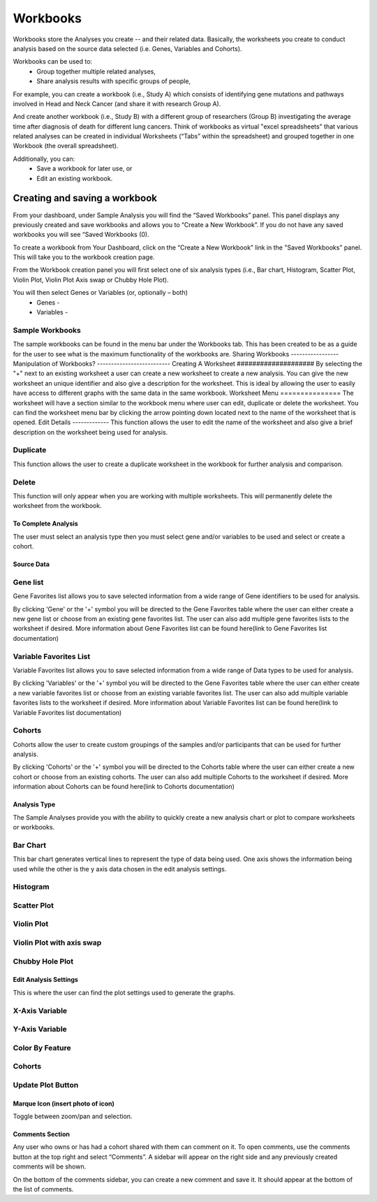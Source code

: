 *******************
Workbooks
*******************
Workbooks store the Analyses you create -- and their related data. Basically, the worksheets you create to conduct analysis based on the source data selected (i.e. Genes, Variables and Cohorts).  

Workbooks can be used to:
  • Group together multiple related analyses,
  • Share analysis results with specific groups of people,

For example, you can create a workbook (i.e., Study A) which consists of identifying gene mutations and pathways involved in Head and Neck Cancer (and share it with research Group A). 

And create another workbook (i.e., Study B) with a different group of researchers (Group B) investigating the average time after diagnosis of death for different lung cancers.  Think of workbooks as virtual "excel spreadsheets" that various related analyses can be created in individual Worksheets (“Tabs” within the spreadsheet) and grouped together in one Workbook (the overall spreadsheet).

Additionally, you can:
  • Save a workbook for later use, or
  • Edit an existing workbook.

Creating and saving a workbook
##############################

From your dashboard, under Sample Analysis you will find the “Saved Workbooks” panel.  This panel displays any previously created and save workbooks and allows you to “Create a New Workbook”. If you do not have any saved workbooks you will see “Saved Workbooks (0).

To create a workbook from Your Dashboard, click on the “Create a New Workbook” link in the "Saved Workbooks" panel. This will take you to the workbook creation page.

From the Workbook creation panel you will first select one of six analysis types (i.e., Bar chart, Histogram, Scatter Plot, Violin Plot, Violin Plot Axis swap or Chubby Hole Plot). 

You will then select Genes or Variables (or, optionally – both)
  • Genes - 
  • Variables - 

Sample Workbooks
----------------
The sample workbooks can be found in the menu bar under the Workbooks tab. This has been created to be as a guide for the user to see what is the maximum functionality of the workbooks are.
Sharing Workbooks
-----------------
Manipulation of Workbooks?
--------------------------
Creating A Worksheet
####################
By selecting the "+" next to an existing worksheet a user can create a new worksheet to create a new analysis. You can give the new worksheet an unique identifier and also give a description for the worksheet. This is ideal by allowing the user to easily have access to different graphs with the same data in the same workbook.
Worksheet Menu
===============
The worksheet will have a section similar to the workbook menu where user can edit, duplicate or delete the worksheet. You can find the worksheet menu bar by clicking the arrow pointing down located next to the name of the worksheet that is opened.
Edit Details
-------------
This function allows the user to edit the name of the worksheet and also give a brief description on the worksheet being used for analysis.

Duplicate
---------
This function allows the user to create a duplicate worksheet in the workbook for further analysis and comparison. 

Delete
------
This function will only appear when you are working with multiple worksheets. This will permanently delete the worksheet from the workbook.

To Complete Analysis
====================
The user must select an analysis type then you must select gene and/or variables to be used and select or create a cohort.

Source Data
===========

Gene list
---------
Gene Favorites list allows you to save selected information from a wide range of Gene identifiers to be used for analysis. 

By clicking 'Gene'  or the '+' symbol you will be directed to the Gene Favorites table where the user can either create a new gene list or choose from an existing gene favorites list. The user can also add multiple gene favorites lists to the worksheet if desired. More information about Gene Favorites list can be found here(link to Gene Favorites list documentation)

Variable Favorites List
-----------------------
Variable Favorites list allows you to save selected information from a wide range of Data types to be used for analysis. 

By clicking 'Variables' or the '+' symbol you will be directed to the Gene Favorites table where the user can either create a new variable favorites list or choose from an existing variable favorites list. The user can also add multiple variable favorites lists to the worksheet if desired. More information about Variable Favorites list can be found here(link to Variable Favorites list documentation)

Cohorts
-------
Cohorts allow the user to create custom groupings of the samples and/or participants that can be used for further analysis.

By clicking 'Cohorts' or the '+' symbol you will be directed to the Cohorts table where the user can either create a new cohort or choose from an existing cohorts. The user can also add multiple Cohorts to the worksheet if desired. More information about Cohorts can be found here(link to Cohorts documentation)

Analysis Type
=============
The Sample Analyses provide you with the ability to quickly create a new analysis chart or plot to compare worksheets or workbooks. 

Bar Chart
---------
This bar chart generates vertical lines to represent the type of data being used. One axis shows the information being used while the other is the y axis data chosen in the edit analysis settings. 

Histogram
---------
Scatter Plot
------------
Violin Plot
------------
Violin Plot with axis swap
--------------------------
Chubby Hole Plot
----------------

Edit Analysis Settings
======================
This is where the user can find the plot settings used to generate the graphs.

X-Axis Variable
----------------

Y-Axis Variable
----------------

Color By Feature
----------------
Cohorts
-------
Update Plot Button
------------------

Marque Icon (insert photo of icon)
==================================
Toggle between zoom/pan and selection.

Comments Section
=================
Any user who owns or has had a cohort shared with them can comment on it. To open comments, use the comments button at the top right and select “Comments”. A sidebar will appear on the right side and any previously created comments will be shown.

On the bottom of the comments sidebar, you can create a new comment and save it. It should appear at the bottom of the list of comments.

